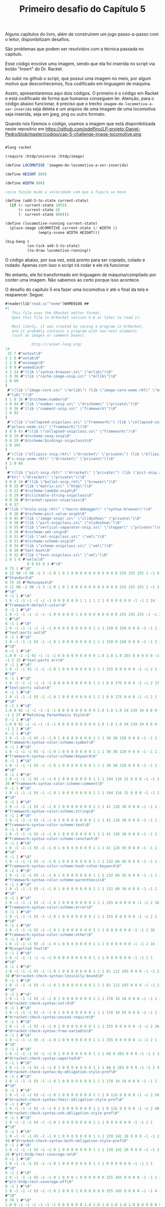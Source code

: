 #+Title: Primeiro desafio do Capítulo 5

Alguns capítulos do livro, além de construírem um jogo passo-a-passo com o leitor, disponibilizam desafios.

São problemas que podem ser resolvidos com a técnica passada no capítulo.

Esse código envolve uma imagem, sendo que ela foi inserida no script via botão "Insert" do Dr. Racket.

Ao subir no github o script, que possui uma imagem no meio, por algum motivo que desconhecemos, fica codificado em linguagem de máquina.

Assim, apresentaremos aqui dois códigos. O primeiro é o código em Racket e está codificado de forma que humanos conseguem ler.
Atenção, para o código abaixo funcionar, é preciso que o trecho =imagem-de-locomotiva-a-ser-inserida= seja deleta e um arquivo de uma imagem de uma locomotiva seja inserida, seja em jpeg, png ou outro formato.

Quando nós fizemos o código, usamos a  imagem que está disponibilizada neste repositrio em https://github.com/pdelfino/LP-projeto-Daniel-Pedro/blob/master/codigo/cap-5-challenge-image-locomotive.png

#+BEGIN_SRC scheme

#lang racket

(require 2htdp/universe 2htdp/image)

(define LOCOMOTIVE 'imagem-de-locomotiva-a-ser-inserida)

(define HEIGHT 800)

(define WIDTH 800)

;essa função muda a velocidade com que a figura se mexe

(define (add-3-to-state current-state)
  (if (< current-state 1055)
      (+ current-state 6)
      (- current-state 800)))

(define (locomotive-running current-state)
  (place-image LOCOMOTIVE current-state (/ WIDTH 2)
               (empty-scene WIDTH HEIGHT)))

(big-bang 0
          (on-tick add-3-to-state)
          (to-draw locomotive-running))
          #+END_SRC
          
O código abaixo, por sua vez, está pronto para ser copiado, colado e rodado. Apenas com isso o script irá rodar e ele irá funcionar. 

No entanto, ele foi transformado em linguagem de máquina/compilado por conter uma imagem. Não sabemos ao certo porque isso acontece.

O desafio do capítulo 5 era fazer uma locomotiva ir até o final da tela e reaparecer. Segue:

#+BEGIN_SRC scheme
#reader(lib"read.ss""wxme")WXME0108 ## 
#|
   This file uses the GRacket editor format.
   Open this file in DrRacket version 6.6 or later to read it.

   Most likely, it was created by saving a program in DrRacket,
   and it probably contains a program with non-text elements
   (such as images or comment boxes).

            http://racket-lang.org/
|#
 32 7 #"wxtext\0"
3 1 6 #"wxtab\0"
1 1 8 #"wximage\0"
2 0 8 #"wxmedia\0"
4 1 34 #"(lib \"syntax-browser.ss\" \"mrlib\")\0"
1 0 36 #"(lib \"cache-image-snip.ss\" \"mrlib\")\0"
1 0 68
(
 #"((lib \"image-core.ss\" \"mrlib\") (lib \"image-core-wxme.rkt\" \"mr"
 #"lib\"))\0"
) 1 0 16 #"drscheme:number\0"
3 0 44 #"(lib \"number-snip.ss\" \"drscheme\" \"private\")\0"
1 0 36 #"(lib \"comment-snip.ss\" \"framework\")\0"
1 0 93
(
 #"((lib \"collapsed-snipclass.ss\" \"framework\") (lib \"collapsed-sni"
 #"pclass-wxme.ss\" \"framework\"))\0"
) 0 0 43 #"(lib \"collapsed-snipclass.ss\" \"framework\")\0"
0 0 19 #"drscheme:sexp-snip\0"
0 0 29 #"drscheme:bindings-snipclass%\0"
1 0 101
(
 #"((lib \"ellipsis-snip.rkt\" \"drracket\" \"private\") (lib \"ellipsi"
 #"s-snip-wxme.rkt\" \"drracket\" \"private\"))\0"
) 2 0 88
(
 #"((lib \"pict-snip.rkt\" \"drracket\" \"private\") (lib \"pict-snip.r"
 #"kt\" \"drracket\" \"private\"))\0"
) 0 0 34 #"(lib \"bullet-snip.rkt\" \"browser\")\0"
0 0 25 #"(lib \"matrix.ss\" \"htdp\")\0"
1 0 22 #"drscheme:lambda-snip%\0"
1 0 29 #"drclickable-string-snipclass\0"
0 0 26 #"drracket:spacer-snipclass\0"
0 0 57
#"(lib \"hrule-snip.rkt\" \"macro-debugger\" \"syntax-browser\")\0"
1 0 26 #"drscheme:pict-value-snip%\0"
0 0 45 #"(lib \"image-snipr.ss\" \"slideshow\" \"private\")\0"
1 0 38 #"(lib \"pict-snipclass.ss\" \"slideshow\")\0"
2 0 55 #"(lib \"vertical-separator-snip.ss\" \"stepper\" \"private\")\0"
1 0 18 #"drscheme:xml-snip\0"
1 0 31 #"(lib \"xml-snipclass.ss\" \"xml\")\0"
1 0 21 #"drscheme:scheme-snip\0"
2 0 34 #"(lib \"scheme-snipclass.ss\" \"xml\")\0"
1 0 10 #"text-box%\0"
1 0 32 #"(lib \"text-snipclass.ss\" \"xml\")\0"
1 0 1 6 #"wxloc\0"
          0 0 63 0 1 #"\0"
0 75 1 #"\0"
0 12 90 -1 90 -1 3 -1 0 1 0 1 0 0 0 0 0 0 0 0 0 0 0 255 255 255 1 -1 0 9
#"Standard\0"
0 75 10 #"Monospace\0"
0 11 90 -1 90 -1 3 -1 0 1 0 1 0 0 0 0 0 0 0 0 0 0 0 255 255 255 1 -1 2 1
#"\0"
0 -1 1 #"\0"
1 0 -1 -1 -1 -1 -1 -1 0 0 0 0 0 0 1 1 1 1 1 1 0 0 0 0 0 0 -1 -1 2 24
#"framework:default-color\0"
0 -1 1 #"\0"
1 0 -1 -1 -1 -1 -1 -1 0 0 0 0 0 1 0 0 0 0 0 0 0 0 0 255 255 255 -1 -1 2
1 #"\0"
0 -1 1 #"\0"
1 0 -1 -1 -1 -1 -1 -1 0 0 0 0 0 0 0 0 0 1 1 1 150 0 150 0 0 0 -1 -1 2 15
#"text:ports out\0"
0 -1 1 #"\0"
1 0 -1 -1 -1 93 -1 -1 0 1 0 0 0 0 0 0 0 1 1 1 150 0 150 0 0 0 -1 -1 2 1
#"\0"
0 -1 1 #"\0"
1.0 0 -1 -1 93 -1 -1 -1 0 0 0 0 0 0 0 0 0 1.0 1.0 1.0 255 0 0 0 0 0 -1
-1 2 15 #"text:ports err\0"
0 -1 1 #"\0"
1 0 -1 -1 93 -1 -1 -1 0 1 0 0 0 0 0 0 0 1 1 1 255 0 0 0 0 0 -1 -1 2 1
#"\0"
0 -1 1 #"\0"
1 0 -1 -1 -1 -1 -1 -1 0 0 0 0 0 0 0 0 0 1 1 1 0 0 175 0 0 0 -1 -1 2 17
#"text:ports value\0"
0 -1 1 #"\0"
1 0 -1 -1 -1 93 -1 -1 0 1 0 0 0 0 0 0 0 1 1 1 0 0 175 0 0 0 -1 -1 2 1
#"\0"
0 -1 1 #"\0"
1.0 0 92 -1 -1 -1 -1 -1 0 0 0 0 0 0 0 0 0 1.0 1.0 1.0 34 139 34 0 0 0 -1
-1 2 27 #"Matching Parenthesis Style\0"
0 -1 1 #"\0"
1.0 0 92 -1 -1 -1 -1 -1 0 0 0 0 0 0 0 0 0 1.0 1.0 1.0 34 139 34 0 0 0 -1
-1 2 1 #"\0"
0 -1 1 #"\0"
1 0 -1 -1 -1 93 -1 -1 0 1 0 0 0 0 0 0 0 1 1 1 38 38 128 0 0 0 -1 -1 2 37
#"framework:syntax-color:scheme:symbol\0"
0 -1 1 #"\0"
1 0 -1 -1 -1 93 -1 -1 0 1 0 0 0 0 0 0 0 1 1 1 38 38 128 0 0 0 -1 -1 2 38
#"framework:syntax-color:scheme:keyword\0"
0 -1 1 #"\0"
1 0 -1 -1 -1 93 -1 -1 0 1 0 0 0 0 0 0 0 1 1 1 38 38 128 0 0 0 -1 -1 2 1
#"\0"
0 -1 1 #"\0"
1 0 -1 -1 -1 93 -1 -1 0 1 0 0 0 0 0 0 0 1 1 1 194 116 31 0 0 0 -1 -1 2
38 #"framework:syntax-color:scheme:comment\0"
0 -1 1 #"\0"
1 0 -1 -1 -1 93 -1 -1 0 1 0 0 0 0 0 0 0 1 1 1 194 116 31 0 0 0 -1 -1 2 1
#"\0"
0 -1 1 #"\0"
1 0 -1 -1 -1 93 -1 -1 0 1 0 0 0 0 0 0 0 1 1 1 41 128 38 0 0 0 -1 -1 2 37
#"framework:syntax-color:scheme:string\0"
0 -1 1 #"\0"
1 0 -1 -1 -1 93 -1 -1 0 1 0 0 0 0 0 0 0 1 1 1 41 128 38 0 0 0 -1 -1 2 35
#"framework:syntax-color:scheme:text\0"
0 -1 1 #"\0"
1 0 -1 -1 -1 93 -1 -1 0 1 0 0 0 0 0 0 0 1 1 1 41 128 38 0 0 0 -1 -1 2 39
#"framework:syntax-color:scheme:constant\0"
0 -1 1 #"\0"
1 0 -1 -1 -1 93 -1 -1 0 1 0 0 0 0 0 0 0 1 1 1 41 128 38 0 0 0 -1 -1 2 1
#"\0"
0 -1 1 #"\0"
1 0 -1 -1 -1 93 -1 -1 0 1 0 0 0 0 0 0 0 1 1 1 132 60 36 0 0 0 -1 -1 2 49
#"framework:syntax-color:scheme:hash-colon-keyword\0"
0 -1 1 #"\0"
1 0 -1 -1 -1 93 -1 -1 0 1 0 0 0 0 0 0 0 1 1 1 132 60 36 0 0 0 -1 -1 2 42
#"framework:syntax-color:scheme:parenthesis\0"
0 -1 1 #"\0"
1 0 -1 -1 -1 93 -1 -1 0 1 0 0 0 0 0 0 0 1 1 1 132 60 36 0 0 0 -1 -1 2 1
#"\0"
0 -1 1 #"\0"
1 0 -1 -1 -1 93 -1 -1 0 1 0 0 0 0 0 0 0 1 1 1 255 0 0 0 0 0 -1 -1 2 36
#"framework:syntax-color:scheme:error\0"
0 -1 1 #"\0"
1 0 -1 -1 -1 93 -1 -1 0 1 0 0 0 0 0 0 0 1 1 1 255 0 0 0 0 0 -1 -1 2 1
#"\0"
0 -1 1 #"\0"
1 0 -1 -1 -1 93 -1 -1 0 1 0 0 0 0 0 0 0 1 1 1 0 0 0 0 0 0 -1 -1 2 36
#"framework:syntax-color:scheme:other\0"
0 -1 1 #"\0"
1 0 -1 -1 -1 93 -1 -1 0 1 0 0 0 0 0 0 0 1 1 1 0 0 0 0 0 0 -1 -1 2 16
#"Misspelled Text\0"
0 -1 1 #"\0"
1 0 -1 -1 -1 -1 -1 -1 0 0 0 0 0 0 0 0 0 1 1 1 0 0 0 0 0 0 -1 -1 2 1
#"\0"
0 -1 1 #"\0"
1 0 -1 -1 -1 93 -1 -1 0 1 0 0 0 0 0 0 0 1 1 1 81 112 203 0 0 0 -1 -1 2
38 #"drracket:check-syntax:lexically-bound\0"
0 -1 1 #"\0"
1 0 -1 -1 -1 93 -1 -1 0 1 0 0 0 0 0 0 0 1 1 1 81 112 203 0 0 0 -1 -1 2 1
#"\0"
0 -1 1 #"\0"
1 0 -1 -1 -1 93 -1 -1 0 1 0 0 0 0 0 0 0 1 1 1 178 34 34 0 0 0 -1 -1 2 28
#"drracket:check-syntax:set!d\0"
0 -1 1 #"\0"
1 0 -1 -1 -1 93 -1 -1 0 1 0 0 0 0 0 0 0 1 1 1 178 34 34 0 0 0 -1 -1 2 37
#"drracket:check-syntax:unused-require\0"
0 -1 1 #"\0"
1 0 -1 -1 -1 93 -1 -1 0 1 0 0 0 0 0 0 0 1 1 1 255 0 0 0 0 0 -1 -1 2 36
#"drracket:check-syntax:free-variable\0"
0 -1 1 #"\0"
1 0 -1 -1 -1 93 -1 -1 0 1 0 0 0 0 0 0 0 1 1 1 255 0 0 0 0 0 -1 -1 2 1
#"\0"
0 -1 1 #"\0"
1 0 -1 -1 -1 93 -1 -1 0 1 0 0 0 0 0 0 0 1 1 1 68 0 203 0 0 0 -1 -1 2 31
#"drracket:check-syntax:imported\0"
0 -1 1 #"\0"
1 0 -1 -1 -1 93 -1 -1 0 1 0 0 0 0 0 0 0 1 1 1 68 0 203 0 0 0 -1 -1 2 47
#"drracket:check-syntax:my-obligation-style-pref\0"
0 -1 1 #"\0"
1 0 -1 -1 -1 93 -1 -1 0 1 0 0 0 0 0 0 0 1 1 1 178 34 34 0 0 0 -1 -1 2 1
#"\0"
0 -1 1 #"\0"
1 0 -1 -1 -1 93 -1 -1 0 1 0 0 0 0 0 0 0 1 1 1 0 116 0 0 0 0 -1 -1 2 50
#"drracket:check-syntax:their-obligation-style-pref\0"
0 -1 1 #"\0"
1 0 -1 -1 -1 93 -1 -1 0 1 0 0 0 0 0 0 0 1 1 1 0 116 0 0 0 0 -1 -1 2 48
#"drracket:check-syntax:unk-obligation-style-pref\0"
0 -1 1 #"\0"
1 0 -1 -1 -1 93 -1 -1 0 1 0 0 0 0 0 0 0 1 1 1 0 0 0 0 0 0 -1 -1 2 1
#"\0"
0 -1 1 #"\0"
1 0 -1 -1 -1 93 -1 -1 0 1 0 0 0 0 0 0 0 1 1 1 139 142 28 0 0 0 -1 -1 2
49 #"drracket:check-syntax:both-obligation-style-pref\0"
0 -1 1 #"\0"
1 0 -1 -1 -1 93 -1 -1 0 1 0 0 0 0 0 0 0 1 1 1 139 142 28 0 0 0 -1 -1 2
26 #"plt:htdp:test-coverage-on\0"
0 -1 1 #"\0"
1 0 -1 -1 -1 93 -1 -1 0 1 0 0 0 0 0 0 0 1 1 1 0 0 0 0 0 0 -1 -1 2 1
#"\0"
0 -1 1 #"\0"
1 0 -1 -1 -1 93 -1 -1 0 1 0 0 0 1 0 0 0 0 0 0 255 165 0 0 0 0 -1 -1 2 27
#"plt:htdp:test-coverage-off\0"
0 -1 1 #"\0"
1 0 -1 -1 -1 93 -1 -1 0 1 0 0 0 1 0 0 0 0 0 0 255 165 0 0 0 0 -1 -1 4 1
#"\0"
0 70 1 #"\0"
1.0 0 -1 -1 -1 -1 -1 -1 0 0 0 0 0 0 1.0 1.0 1.0 1.0 1.0 1.0 0 0 0 0 0 0
-1 -1 4 4 #"XML\0"
0 70 1 #"\0"
1.0 0 -1 -1 -1 -1 -1 -1 0 0 0 0 0 0 1.0 1.0 1.0 1.0 1.0 1.0 0 0 0 0 0 0
-1 -1 2 37 #"plt:module-language:test-coverage-on\0"
0 -1 1 #"\0"
1 0 -1 -1 -1 93 -1 -1 0 1 0 0 0 0 0 0 0 1 1 1 0 0 0 0 0 0 -1 -1 2 38
#"plt:module-language:test-coverage-off\0"
0 -1 1 #"\0"
1 0 -1 -1 -1 93 -1 -1 0 1 0 0 0 1 0 0 0 0 0 0 255 165 0 0 0 0 -1 -1 4 1
#"\0"
0 71 1 #"\0"
1.0 0 -1 -1 -1 -1 -1 -1 0 0 0 0 0 0 1.0 1.0 1.0 1.0 1.0 1.0 0 0 0 0 0 0
-1 -1 4 1 #"\0"
0 -1 1 #"\0"
1.0 0 -1 -1 -1 -1 -1 -1 1 0 0 0 0 0 0 0 0 1.0 1.0 1.0 0 0 255 0 0 0 -1
-1 4 1 #"\0"
0 71 1 #"\0"
1.0 0 -1 -1 -1 -1 -1 -1 1 0 0 0 0 0 0 0 0 1.0 1.0 1.0 0 0 255 0 0 0 -1
-1 4 1 #"\0"
0 71 1 #"\0"
1.0 0 -1 -1 -1 -1 -1 -1 0 0 0 0 0 0 0 0 0 1.0 1.0 1.0 0 100 0 0 0 0 -1
-1 2 1 #"\0"
0 -1 1 #"\0"
1 0 -1 -1 -1 -1 -1 -1 0 0 0 0 0 0 0 0 0 1 1 1 200 0 0 0 0 0 -1 -1 0 1
#"\0"
0 75 10 #"Monospace\0"
0.0 11 90 -1 90 -1 3 -1 0 1 0 1 0 0 0.0 0.0 0.0 0.0 0.0 0.0 0 0 0 255
255 255 1 -1 2 1 #"\0"
0 -1 1 #"\0"
1.0 0 -1 -1 -1 -1 -1 -1 0 0 0 0 0 1 0.0 0.0 0.0 0.0 0.0 0.0 0 0 0 255
255 255 -1 -1 2 1 #"\0"
0 -1 1 #"\0"
1.0 0 -1 -1 -1 93 -1 -1 0 1 0 0 0 0 0.0 0.0 0.0 1.0 1.0 1.0 150 0 150 0
0 0 -1 -1 2 1 #"\0"
0 -1 1 #"\0"
1.0 0 -1 -1 93 -1 -1 -1 0 1 0 0 0 0 0.0 0.0 0.0 1.0 1.0 1.0 255 0 0 0 0
0 -1 -1 2 1 #"\0"
0 -1 1 #"\0"
1.0 0 -1 -1 -1 93 -1 -1 0 1 0 0 0 0 0.0 0.0 0.0 1.0 1.0 1.0 0 0 175 0 0
0 -1 -1 2 1 #"\0"
0 -1 1 #"\0"
1.0 0 -1 -1 -1 -1 -1 -1 0 0 0 0 0 0 0.0 0.0 0.0 1.0 1.0 1.0 0 0 0 0 0 0
-1 -1 4 1 #"\0"
0 -1 1 #"\0"
1.0 0 92 -1 -1 -1 -1 -1 0 0 0 0 0 1 0 0 0 0 0 0 0 0 0 255 255 0 -1 -1
          0 127 0 28 3 12 #"#lang racket"
0 0 24 29 1 #"\n"
0 0 24 29 1 #"\n"
0 0 24 3 1 #"("
0 0 15 3 7 #"require"
0 0 24 3 1 #" "
0 0 14 3 14 #"2htdp/universe"
0 0 24 3 1 #" "
0 0 14 3 11 #"2htdp/image"
0 0 24 3 1 #")"
0 0 24 29 1 #"\n"
0 0 24 29 1 #"\n"
0 0 24 29 1 #"\n"
0 0 24 3 1 #"("
0 0 15 3 6 #"define"
0 0 24 3 1 #" "
0 0 14 3 10 #"LOCOMOTIVE"
0 0 24 3 1 #" "
0 2          63 4 1 #"\0"
2 -1.0 -1.0 0.0 0.0 0          26 500
(
 #"\211PNG\r\n\32\n\0\0\0\rIHDR\0\0\2\0\0\0\2\0\b"
 #"\6\0\0\0\364x\324\372\0\0 \0IDATx\234\355\335w\270$e\231"
 #"\376\361\3573D\23A2\b&\2205`\2T\f?W\304\5D\5sv\225"
 #"\r\356\242bv\325e\315\331\3355\257k\26EW]T\6PT\24t\3159"
 #"\"\202\200\242\200\242\2223\f\363\374\376\250\3683\2343sBw=\325U\337"
 #"\317u\36553g\372\364{O\277\323\247\356\256\256z+2\23I\2224,\313"
 #"\252\3H\222\244\366Y\0$I\32 \v\200$I\3d\1\220$i\200,\0"
 #"\222$\r\220\5@\222\244\1Z\277:\200\244FDl\2l\277\306m;`K"
 #"\340R\340\"\340B\340|\340$\340'\231yYM\332\e\212\210e\300]F\267"
 #"\255G\267-\201\213\2013G\267\337\215~\375Sz\16\262T*|\rJ5\""
 #"\"\200\273\3\17\e\335\356\272\300\207X"
 #"\t\234\n\374\08\32\370\\f^>\326\220\353\20\21\e\3O\0\36\2\334\37"
 #"\270\371<\277\365\"\340\343\300\3732\363"
 #"\307\23\212'i-,\0R\313\"\342A\300#\200\207\2;\214\361\241/\a>"
 #"\a|\f8z\222\357\260#\342\346\300"
 #"!\300\263h\336\351/\305\217\200\367\1"
 #"\37\317\314\213\227\232m1\"b=\232"
 #"\275\25\333\214n[\3\353\1\347\315\274"
 #"e\346\371\25\371\244I\260\0H-\211"
 #"\210\275\201\327\1\367la\270_\0\257"
 #"\6\216\314\314\225\343|\340\210x2\3606`\363q>.M\201yqf\276c"
 #"\314\217\273\232\210\330\5\330\17\330\a\270"
 #"\r\315\6\177\v\346wL\324\371\300\367"
 #"\201\357\255\272e\346\237&\24U\232("
 #"\v\2004a\21\261\a\315\206\377A\5\303\377\22xNf\36\277\324"
 #"\a\212\210m\201\367\322\354\271\230\244\243\200\2033\363\202q<XD\334"
) 500
(
 #"\f\330\233f\243\277/p\353q<\356\f\337\5>\n|\"3\317\e\363cK"
 #"\23c\1\220&$\"\266\247y\247\374H \212\343\274\17x\301bw\261G\304"
 #"m\200/3\376\215\347\\\316\4\36\237"
 #"\231\337^\354\3D\304\255h\366\202<"
 #"\26\330`<\261\326\352\32\340\363\300\a\201c<\310Q]g\1\220& \"\366"
 #"\2>Ms\24\177W\374\16xjf\236\270\220o\212\210\333\323l\374\267\237H"
 #"\252\271\255\0\376\25x\363B6\246\21\261\5p\30\3151\n\eN(\333\272\374"
 #"\b8,3\217+\32_Z'\v\2004f\21\361w\300\177Q\267\361Y\233k"
 #"\200\177\310\314\303\347s\347\321^\214\37"
 #"\321|N^\345\355\231\371\354u\335)"
 #"\"n\f<\a\370\27`\223\211\247\232\237o\0\377\232\231\377W\35DZ\223\5"
 #"@\32\223\210\330\0x+\315;\317\256;,3_\273\266;\214\216\214?\21\270"
 #"_;\221\326\352\205\231\371\357s\375e"
 #"D\334\27\370\24\335\332\3432\323\207\201"
 #"gW\235\345 \315\306\2 \215ADlD\363\371\357\336\325Y\26\340-\231\371"
 #"\274\271\3762\"^\a\274\244\305<k\223\300\0232\363\23k\376ED\34\0\374"
 #"/p\243\326S-\314\357\200\247e\346\t\325A$\260\0Hc\21\21G\0O"
 #"\254\316\261\b\317\315\314\267\256\371\305\210"
 #"\370+\232S\t\327k?\322\234\256\6"
 #"\366\315\314\257\256\372BD<\t\370\20"
 #"\323\263\252i\2\357\244\331\243qUu\30\r\233\327\2\220\226(\"^\316tn"
 #"\374\1\376#\"\16\234\345\353\257\245["
 #"\e\177h\216\2518*\"\356\4\20\21\207\2\37az6\376\320\234\r\362,\340"
 #"\v\21\261iu\30\r\233{\0\244%\210\210\307\323,i;\315.\a\356\225\231"
 #"?\a\210\210=i\26\271\351\252\263hv\371?"
 #"\267:\310\22\375\2\330?3\317\252\30<\"6"
) 500
(
 #"\a\266\242Y\4\351\"\340\234\314\274\260\"\213jX\0\244E\212\210{\3'\0"
 #"\eUg\31\203\37\2\367\314\314k#"
 #"\342\3\300\301\325\201\6\342,`\277\314<i\22\17>:\205so\232\325'\267"
 #"\245Y\342x\253\321m\266\265\21\256\0"
 #"\316Y\343\366\a\340\24\340\313m_kB\223e\1\220\26at\320\337\257\200["
 #"\25G\31\247\27\322,\\t.\343_\346Ws;\17\270wf\236\272\324\a\212"
 #"\210\235\200\a\216n{3\336\263\"\256"
 #"\0\216\247Y\251\361\330\314\374\363\30\37"
 #"[\5,\0\322\"D\304\v\2007W\347\30\263+h\316\241\177{u\220\1\372"
 #"\r\260Wf\236\273\320o\34\255\177\360"
 #"4\340\231\300_\215;\330\34V\2\337"
 #"\244)\3\3133\363\364\226\306\325\30Y\0\244\5\32]\t\357t`\263\352,\23"
 #"\220\324/[<T?\2\356\237\231\227"
 #"\316\347\316\21\261\r\315F\377\20\346\177"
 #"\31\346I\3716\360\322\231gh\250\373"
 #"<\v@Z\270\303\350\347\306\37\334\370W\272;p\344h\1\2469E\304\355#"
 #"\342\3754\327K8\214\372\215?\300^"
 #"\300\211\21\361\271\210\330\255:\214\346\307"
 #"=\0\322\2\214.\212s2\335\\\346"
 #"W\375\360\222\314|\303\232_\214\210\r"
 #"\201W\321\34\253\321\3457o+i\256"
 #"\216\370\262\314\374]u\30\315\315\2 -\200G\310\253\5W\3{f\346\317V"
 #"}a\264\366\301\21\300]\312R-\334"
 #"U\300;\200\327\215\353\322\316\32/\v"
 #"\2004O\21\261>\315\21\362]\330\345"
 #"\252~\373\31\260'\315\25\21\237\a\274"
 #"\206\351=\335\364\317\300#3\363\353\325"
 #"A\264:\v\2004O\21\2617\360\225"
 #"\352\34\32\214\367\2\273\2\367\257\0162"
 #"\6\327\0\317\310\314\367U\a\321\365,\0\322<E\304\333i\226q\225\2648"
 #"\357\0\236\227\231+\252\203\310\2 \315[D\234\t\354T\235C\232r_\6"
) 500
(
 #"\36\343q\1\365\272|$\251\324\31\21"
 #"qw\334\370K\343\260\17\360\275\3212"
 #"\305*d\1\220\346\347A\325\1\244\36"
 #"\331\31\370ND\334\255:\310\220Y\0\244\371\271eu\0\251g6\1\226\217V"
 #"4T\1\v\2004?;T\a\220zhG\340\263\243\213k\251e\26\0i~"
 #",\0\322d\354Es\312\243Zf\1\220\346\307\2 M\316S\"\342\205\325!"
 #"\206\306\323\0\245u\30\255\0x\25\26fi\222V\2\af\346\261\325A\206\302"
 #"\37h\322\272m\213\257\25i\322\226\1"
 #"\37\217\210\333U\a\31\n\177\250I\353vqu\0i n\6\274\271:\304P"
 #"X\0\244u\310\314\213\201\337W\347\220"
 #"\6\342a\21q\237\352\20C`\1\220\346\347\27\325\1\244\1ySu\200!\260"
 #"\0H\363c\1\220\332s\357\2108\250:D\337Y\0\244\371\261\0H\355z}"
 #"D\254W\35\242\317,\0\322\374\374\274"
 #":\20040\177\5\34\\\35\242\317\\\a@\232\207\210\b\3407xM\0\251M"
 #"\347\0;g\346\25\325A\372\310=\0\322<d\323\224?V\235C\32\230\355\201"
 #"\207U\207\350+\v\2004\177\37\255\16"
 #" \r\320\201\325\1\372\312\217\0\244\5"
 #"\210\210\357\3{T\347\220\6\344\"`"
 #"\253\314\274\246:H\337\270\a@Z\30"
 #"\367\2H\355\332\24\370\353\352\20}d"
 #"\1\220\26\346c\2704\260\3246?\6"
 #"\230\0\v\200\264\0\231y\36\360\252\352"
 #"\34\322\300X\0&\300c\0\244\5\212\210\rh\26\6\362\252eR{\366\310\314"
 #"\37V\207\350\23\367\0H\v4:\30\3519\3259\244\201q/\300\230Y\0\244"
 #"E\310\314\343\200\317U\347\220\6d\367"
 #"\352\0}c\1\220\26\3579\300%\325!\244\201\330\276:@\337X\0\244E\312"
 #"\314\323\200\307\3+\253\263H\3`\1\0303\v\200"
 #"\264\4\231\3719\340\371\3259\244\1\330jt\0\256"
) 500
(
 #"\306\304\2 -Qf\276\25xOu\16\251\347\2\330\266:D\237X\0\244\361"
 #"x&\360\225\352\20R\317\3711\300\30"
 #"Y\0\2441\310\314\25\300\303\361\314\0i\222,\0cd\1\220\306$3/\241"
 #"\271t\351\177Vg\221z\312\0020F\26\0i\2142sef>\37\370{\300"
 #"\253\227I\343\265Mu\200>\261\0H"
 #"\23\220\231\37\0\36\4\234W\235E\352"
 #"\221+\252\3\364\211\5@\232\220\314\374"
 #"\32\260+\360N`Eq\34\251\17.\252\16\320'\26\0i\2022\363\274\314|"
 #"\26p'\340\330\352<\322\224\273\260:@\237X\0\244\26d\346)\231\371P`"
 #"\37\300+\232I\213c\1\30#\v\200\324\242\314\374Jf\356\1\334\1x\31\360"
 #"\263\342H\3224\371cu\200>\211\314\254\316 \rZD\354\2<\212f\357\300"
 #"-\200\35\200\233\254\345[\316\4\336\v"
 #"\274t\35\367\223\372d%p\323\314\364"
 #"@\3001\261\0H\35\24\21\233\321\24"
 #"\201\35\200\255h\216~\276\24\270\0\370"
 #"af\256\214\210\v\201M\353RJ\255:=3w\256\16\321'\353W\a\220t"
 #"C\231y!\315\347\235'Ug\221:\302\327\302\230y\f\200$i\32x\274\314"
 #"\230Y\0$I\323`yu\200\276\261\0H\323\313\3x4\24\247e\346\17\252"
 #"C\364\215\5@\232^\236\23\255\241\370"
 #"\237\352\0}d\1\220\246\327\331\325\1\244\226X\0&\300\2 M/\v\200\206"
 #"\340\247\231yru\210>\262\0H\323"
 #"\313\2\240!\360\335\377\204X\0\244\351"
 #"e\1P\337%\360\211\352\20}e\1\220\246\227\5@}\367\255\314<\263:D"
 #"_Y\0\244\351e\1P\337\375{u\200>\263\0H\323\353T\\\v@\375\365"
 #"\371\314<\252:D\237Y\0\244)\225\231\347\2\337\253\316!M\300"
 #"\225\300\263\252C\364\235\5@\232n\237\255\16 M\300\3533\363\214\352"
) 500
(
 #"\20}\347\345\200\245)\26\21\267\3N"
 #"\251\316!\215\321i\300\2352\363\252\352"
 #" }\347\36\0i\212e\346\251\300/\253sHc\364L7\376\355\260\0H\323"
 #"\317\3\245\324\27Gf\346\27\253C\f\205\37\1HS.\"\366\0\276_\235C"
 #"Z\242\v\200;g\346Y\325A\206\302=\0\322\224\e]&\365\347\3259\244%"
 #"\270\f8\300\215\177\273,\0R?\274\250:\200\264HW\3\217\310\314oW\a"
 #"\31\32\v\200\324\3\231\371\5\340\313\325"
 #"9\244\5\272\26xBf~\251:\310\20y\f\200\324\23\21qW\340G@T"
 #"g\221\346\351\3572\363\203\325!\206\312=\0ROd\346O\200#\252sH\363"
 #"\364\0027\376\265\334\3 \365HD\354"
 #"Hs\215\200\215\253\263Hk\361\332\314"
 #"<\254:\304\320\271\a@\352\221\314\374"
 #"=\360\346\352\34\322Z\\\t\274\252:\204,\0R\37\275\22\370Bu\bi\16"
 #"\e\3\367\257\16!\v\200\324;\231y-\3608\340W\325Y\2449<\254:\200"
 #"<\6@\352\255\210\330\5\370.\260yu\26i\rgf\346\255\252C\f\235{"
 #"\0\244\236\312\314_\3\217\2419\327Z"
 #"\352\222[F\304n\325!\206\316\2 \365Xf~\31xnu\216\t\271\246:"
 #"\200\226d\357\352\0Cg\1\220z.3\337\1\274\20XY\235eL\222\346@"
 #"\307\317V\a\321\222\334\256:\300\320Y"
 #"\0\244\1\310\314\177\a\36\n\\\\\235"
 #"e\211.\3\36\235\231\257\240)\2\232^;W\a\30:\v\2004\20\231\371y"
 #"\340^\300i\325Y\26\351\267\300\2753"
 #"\363\323\325A4\26\273T\a\30:\v\2004 \231y2pO\340+\325Y\26"
 #"\350k\300\236\231\371\263\352 \32\233\235"
 #"\"b\203\352\20Cf\1\220\6&3\317\a\366\3\336B\367\317\20"
 #"\270\22x=\360\240\314\374\313\32\177wUA\36\215\317z\300\26\325!"
) 500
(
 #"\206\314\2 \rPf\256\310\314\347\1w\6>W\235g\26+\201\17\1\273d"
 #"\346K3s\266#\376\377\330r&\215\327J`\315R\247\26Y\0\244\1\313\314"
 #"_f\346C\200\a\0?\254\3163r,p\347\314<83\317Z\313\375\316i"
 #"+\220&\342\317\231\271\242:\304\220Y\0$\221\231_\5\366\4\236Hs\260]"
 #"\205\357\0\377/3\37\232\231'\315\343"
 #"\376\177\230t M\224\5\256\230\5@\22\0\331\3708\260+p\20p8p\376"
 #"\204\207\375)\3159\375w\315\314\2752"
 #"\363\353\v\370^7 \323\315\2Wl\375\352\0\222\272%3\257\6\226\3\313#"
 #"b}\340\377\321\24\202\203\200\35\227\370"
 #"\360+\201o\2G\1\237\315\314\337,\341\261\334\200L\267\337W\a\30:/\6"
 #"$i\336\"bw\232\3\aw\230\345"
 #"\266\25\315^\305+\200\263\200\263\327\370"
 #"\365,\340\233\231\371\3471e\271\21p"
 #"\3718\36K%\36\227\231\237\254\0161d\26\0Ic1:\247\373\306\231yQ"
 #"\213c^\0l\326\326x\32\233\25\300"
 #"\226m\376_\321\ry\f\200\244\261\310"
 #"\314k\n~\240\377\274\345\3614\36_w\343_\317\2 i\232\35S\35@\213"
 #"\342\274u\200\37\1H\232Z\21\261+"
 #"\360\253\352\34Z\220\225\300\316K<\0Tc\340\36\0IS+3O\1~]"
 #"\235C\v\362Q7\376\335`\1\2204\355\216\256\16\240y\273\nxyu\b5"
 #",\0\222\246\235\237'O\217wg\346\231\325!\324\360\30\0IS-\"\326\3"
 #"\376\4\334\274:\213\326\352\22\340\266\343Z\aBK\347\36\0IS-3\257\5"
 #"\\P\246\373\236\356\306\277[\334\3 i\352E\304\3664\a\3\336\270:\213f"
 #"\365\372\314|iu\b\255\316=\0\222\246^f\236\3\274\265:\207"
 #"fu\fpXu\b\335\220{\0$\365BDl\2\234\1lQ"
) 500
(
 #"\235E\327\3719p\237\314\274\244:\210n\310=\0\222z!3/\6^S\235"
 #"C\327\371\2p?7\376\335e\1\220\324'\377\5\374\266:D\a\234\\<\376"
 #"\177\2\17q\275\377n\263\0H\352\215"
 #"\314\274\32?o>\36\270\23\360\30\232"
 #"\323#\333t\25\360\324\314|\376\350\354"
 #"\fu\230\5@R\257d\346\307\200\217U\347(r6\360\304\314\\\231\231\377\v"
 #"\334\36\370h\v\343\256\34\215\363W\231yx\v\343i\f<\bPR\357D\304"
 #"\306\300\327\201=\252\263\264h\5\360\327"
 #"\231\371\3155\377\"\"\356\f\274\0x\34\260\301\230\307=\26xifzi\346"
 #")c\1\220\324K\21\261\3\360\3`"
 #"\333\352,-\371\347\314\374\357\265\335!"
 #"\"n\1<\233\246\b\334b\tc\375\232\346\364\276Of\346\367\226\3608*d"
 #"\1\220\324[\21q/\340\253\300F\305Q&\355E\231\371\346\205|CD\334\1"
 #"\370\e`_\340\316\300\326\300\372\263\334"
 #"\365\"\340\217\300\231\300\227\200c2\363"
 #"\324\245\305U\27X\0$\365ZD<\25\370Pu\216\tzUf.\371\n{"
 #"\21\261\f\330\22\330\16\330\308\27\370cf^\271\324\307V7Y\0$\365^"
 #"D\274\232~\236\35\360\346\314|Qu\bM'\v\200\244A\210\210\247\1\377\r"
 #"lX\235e\fV\0\207f\346\273\253\203hzY\0$\rFD\334\e\370\f"
 #"\260Mu\226%8\17xtf\236X\35D\323\315\2 iP\"bG`9"
 #"p\267\352,\213\360s\340\240\314<\243"
 #":\210\246\237\v\1I\32\224\314\374=p_\340\310\352,\v\260\2x-\260\247"
 #"\e\177\215\213{\0$\rRD\4\3604\340\225,\355\234\370I\3731ppf"
 #"\376\244:\210\372e\336\5 \"\266\2449_\364A\300-iN\25"
 #"\331\226\346t\21I\253[\1\\\262\226\333\305\300\357\200S\201S\200"
) 500
(
 #"\337e\346\312\232\250\3036Z5\360Y"
 #"\300K\200\315\213\343\314\364\27\340\215\300"
 #"[3sEu\30\365\317:\v@D\334\237\246!\337\17?2\220&\345J\340"
 #"4\256/\4\247\322\274\363\373Y\272\233"
 #"\256\25\21\261\31\360b\340P\340F\205"
 #"Q\376\2\374\a\360\316\314\274\2640\207zn\316\2\20\21\273\0o\3\366o5"
 #"\221\244\231\376B\263\222\335\t\300\t\231"
 #"yJm\234\376\213\210\355\201\177\3\36K\273{\4~\3\274\ax\227\e~\265"
 #"a\326\2\20\21\17\6>\16l\332z\"Iks6p\"M!8.3\377"
 #"X\234\247\267\"b}\232=\237\17\3\16\4n=\201a\316\3>\5\34\221\231"
 #"\337\232\300\343Ks\272A\1\210\210g"
 #"\322\274\363ww\277\324m\327\2_\6"
 #"\216\0>\233\231\227\25\347\351\265\210\330"
 #"\215\353\313\300n,\356\370\247\363\201\357"
 #"\215n\337\242\331\253s\315\330BJ\v"
 #"\260Z\1\210\210\3\200\243q\343/M\233\313h\26\2709\2\370Jf^[\234"
 #"\247\367\"bS\232\203\241W\35\20\275"
 #"\352\327mh\216\351\270\200f\203\177>"
 #"\315;\375\237e\346\3515i\245\e\272"
 #"\256\0D\304\355hZ\251\273\375\245\351"
 #"\366\a\232\217\360\336\231\231\277-\316\""
 #"\251\243f\26\200/\322\\\32RR?\254\0>\6\274\336\203\a%\255)2\223"
 #"\210\330\e\370Ju\30I\23\261\22\370"
 #"4\360:\27\223\221\264\312\252\2\360\r"
 #"\340>\325a$M\334\347\200\327f\346"
 #"\267\253\203H\252\0254\a\255\2343\372"
 #"\275\244aX\16<;3\317\254\16\242a\212\210\r\201\275hV\226\335\36\330a"
 #"t\333\16\270\224f\273t\366\214\333O3\36375i\373i\325Z\330\37\254\16"
 #"\"\251u\227\3\257\6\376\303S\321"
 #"\324\206\210\270\31\315\342r\17\a\16\0n\266\300\207\370)"
 #"\360Y\232\323^\1776\346x\203\0234G\v?\276:\210"
) 500
(
 #"\2442'\3\317\360\372\362\232\224\210\270"
 #";\360r\232\353\311l4\246\207=\203f\345\304\267g\346\225cz\314AY\306"
 #"dV\267\2224=n\17\234\20\21\37\213\210m\253\303\250?\"b\247\210\370("
 #"\360\3\232E\224\306\265\361\a\270\r\315"
 #"\305\222N\211\210'\217\256\356\250\5XFs\f\200$=\1\370UD<\261:"
 #"\210\246[Dl\22\21o\244\271\260\325\223\230\3541f;\1\37\1~8:\243"
 #"M\363\24\300\25xI_I\253\373\0phf^^\35D\323%\"v\245Y"
 #"Q\366v\5\303'\360*\340\225^E"
 #"s\335\202f\271\312\315\252\203H\352\234"
 #"\223\200\307d\346/\253\203h:D\304\203h.nT\275M9\22\370[\v\354"
 #"\332-\243Y6T\222\326tG\340\373\21qpu\20u_D<\v8\216\372"
 #"\215?\300\243\200\257G\304-\252\203t"
 #"\3312\300\313\211J\232\313\215\201\17D"
 #"\304\21\21q\323\3520\352\246\210x%\360v`\275\352,3\334\35\370\216%`"
 #"n\313\200\237W\207\220\324yO\4\276"
 #"\25\21\333U\aQ\267D\304\343\200\227"
 #"U\347\230\303\16\300\362\210\270qu\220"
 #".Z\6|\276:\204\244\251\260\eM\t\330\245:\210\272!\"\366\4>T\235"
 #"c\35\356\16\34\356i\2027\264\f\370*\315\265\304%i]n\5|3\"\366"
 #"\250\16\242Z\21\261=p\24\323q\26"
 #"\331\243h\26\"\322\f\3132\363*\340"
 #"\210\352 \222\246\306V\300\211\21\261O"
 #"u\20\225\3728\315\32\376\323\342e\256"
 #"\23\260\272UW\3\334\168\215\346\200"
 #"\37I\232\217\253\201\247d\346'\253\203"
 #"\250]\21q\20\315\232\374\323\346\307\300"
 #"\356\256\21\320X\6\220\231\177\0\336R"
 #"\234E\322t\331\20\370xD\374]u\20\265'\"\326\a\336P\235c\221"
 #"\356F\2632\241\30\355\1\200\353."
 #"\315x\2p\237\322D\222\246\315\265\300"
) 500
(
 #"\2432\363\250\352 \232\274\2108\4x"
 #"Wu\216%\370\35\260\253\27\20\32\355"
 #"\1\0\310\314\253\201G\2g\325\305\2214\205\326\3\376'\"\356W\35D\2235"
 #"Z\vb\332\17\246\333\t8\264:D\27,\233\371\207\314<\27\330\a\370uM"
 #"\34ISjc\340\350\210\330\255:\210"
 #"&\352\341\300\326\325!\306\340\351\325\1"
 #"\272`\331\232_\310\314S\200{\0\307"
 #"\267\37G\322\24\333\f\370BD\334\262"
 #":\210&\346\341\325\1\306\3446\21q\347\352\20\325nP\0\0002\363B`?"
 #"\340\311\300\351\255&\2224\315\266\a\276"
 #"\30\21[V\a\321xE\304\215\200}\253s\214Q_\312\314\242\315Z\0\0002"
 #"sef\36\1\334\36x\32\315\345\35]0H\322\272\354J\363q\300\6\325A"
 #"4V\373\322\257S\305\a_\0b!\247CF\304F\300^\300-\201\355\200m"
 #"\251_\5j\17`\367\342\fG\2\347\25gPwl\0\334\f\330d\306m\v"
 #"\232\327\313\220\274%3\237W\35B\343"
 #"\21\21\207\3O\251\3161f\267\311\314"
 #"\337T\207\250\262\240\2\320E\21\361\n\352\217J\275[f\376\2448\203:nt"
 #"\4\365.\300\355F\267;\2\367\247\337\305\340\240\314\\^\35BK\27\21?\1"
 #"\356R\235c\314\36>\344\323W\327\257\16 \rEf^J\263\22\331\217g~"
 #"=\"n\17\354\r<`\364\353\346\355"
 #"\247\233\230\17E\304\3353\363\267\325A"
 #"\264d;T\a\230\200>\376\233\346m\316c\0$\265#3O\316\314we\346"
 #"\243h\366\6<\34\3704pUm\262"
 #"\261\330\34\370\244\307\3L\267\321\307\277"
 #"}<\260\323\2 \251\e2\363\352\314<jF\31\370\a\340\344\342XKu\17"
 #"\340M\325!\264$\323t\321\237\205\260\0H\352\236\314\27403\337\17"
 #"\354FS\4\316)\216\264\24\317\211\210\3\253Ch\321\372Z\0\372\372"
) 500
(
 #"\357\232\27\v\200\324q\231y\355\250\b"
 #"\354\f\274\24\270\2508\322b\275;\""
 #"nV\35B\213\322\307\335\377\320\337\177"
 #"\327\274X\0\244)\221\231Wd\346\353"
 #"\201\333\2o\245\271\34\3574\331\16xeu\b-JT\a\230\220\276\376\273\346"
 #"\305\2 M\231\314</3\237K\263\340\316\307\200i:\227\367Y^/@\352"
 #"\6\v\2004\2452\363\267\231\371$\340"
 #"\336\300\331\325y\346i}\340\277\"b\320\357\274\244.\260\0HS.3\277\3"
 #"\354\t|\257:\313<\335\227\376\255('M\35\v\200\324\3\231\371\a\232U\5"
 #"\217\250\3162Oo\212\210\315\252CHCf\1\220z\"3\257\314\314'\3/"
 #"\6VV\347Y\207\255\201WU\207\220\206\314\2 \365Lf\276\218\b\270\244"
 #":\313:\374cD\f\372<l\251\222\5@\352\241\314<\206\346\312\235gTg"
 #"Y\213\215\200\347W\207\220\206\312\2 "
 #"\365Tf\236D\263\f\357O\253\263\254"
 #"\305\323#b\213\352\20\322\20Y\0\244"
 #"\36\313\314\363\200\3\201?Ug\231\303"
 #"M\200gW\207\220\206\310\2 \365\\"
 #"f\236\t<\222\356\256\34\370\254\210\330"
 #"\244:\20444\26\0i\0002\363\e\300?W\347\230\303ft7\233\324[\26"
 #"\0i 2\363\2034\327\20\350\242\347E\304\215\252CHCb\1\220\206\345\5"
 #"\300\27\253C\314bk\232\217)$\265\304\2 \rHf^\v<\168\245:"
 #"\313,\\\36Xj\221\5@\32\230\314\274\20x\30pau\2265<0\"v"
 #"\250\16!\r\205\5@\32\240\314<\25xYu\2165,\3\236T\35B\32\n"
 #"\v\2004\\\357\241{+\5>\271:\2004\24\26\0i\2402\363j\340\260\352"
 #"\34k\270cD\354^\35B\32\2\v\2004l\237\0~T\35b"
 #"\r\36\f(\265\300\2 \rXf&\315\345\203\273\344\361\21\341\317&"
) 500
(
 #"i\302|\221I\3\227\231\307\3\307W\347\230a+\340n\325!\244\276\263\0H"
 #"\202f/@V\207\230a\357\352\0R\337Y\0$\221\231?\2429\36\240+,"
 #"\0\322\204Y\0$\255\362o\300\312\352\20#\367\215\210\r\252CH}f\1\220"
 #"\4@f\236\16\234X\235c\344\246\300"
 #"\236\325!\244>\263\0H\232\351\360\352\0003\3701\2004A\26\0I3}\6"
 #"\270\264:\304\210\5@\232 \v\200\244"
 #"\353d\346e\300\247\253s\214\354\25\21\eV\207\220\372\312\2 iMGV\a"
 #"\30\331\30\270mu\b\251\257,\0\222"
 #"\326\364u\340\332\352\20#\273V\a\220"
 #"\372\312\2 i5\231y\21\360\223\352\34#\26\0iB,\0\222f\363\325\352"
 #"\0#\267\253\16 \365\225\5@\322l\276Z\35`\304=\0\322\204X\0$\315"
 #"\346{\325\1F,\0\322\204X\0$\335@f\376\t\270\260:\a\260eDl"
 #"^\35B\352#\v\200\244\271\374\252:"
 #"\300\210{\1\244\t\260\0H\232\313)"
 #"\325\1F\266\251\16 \365\221\5@\322"
 #"\\\272\262\a\340f\325\1\244>\262\0"
 #"H\232\313\357\253\3\214X\0\244\t\260\0H\232KW.\n\264Iu\0\251\217"
 #",\0\222\346rIu\200\21\367\0H\23`\1\2204\227\256\354\1\260\0H\23"
 #"`\1\2204\27\v\200\324c\26\0Is\271\274:\300\210\5@\232\0\v\200\244"
 #"\256\273Iu\0\251\217,\0\222\272\316"
 #"\237S\322\4\370\302\222$i\200,\0\222$\r\220\5@\222\244\1\262\0H\222"
 #"4@\26\0I\222\6\310\2 I\322\0Y\0$I\32 \v\200$I\3d"
 #"\1\220$i\200,\0\222$\r\220\5@\222\244\1\262\0H\2224@\26\0I"
 #"\222\6\310\2 I\322\0Y\0$I\32 \v\200$I\3d\1"
 #"\220$i\200,\0\222$\r\220\5@\222\244\1\262\0H\2224@"
) 500
(
 #"\26\0I\222\6\310\2 I\322\0Y\0$I\32 \v\200$I\3d\1\220"
 #"$i\200,\0\222$\r\220\5@\222\244\1\262\0H\2224@\26\0I\222\6"
 #"\310\2 I\322\0Y\0$I\32 \v\200$I\3d\1\220$i\200,\0"
 #"\222$\r\220\5@\222\244\1\262\0H\2224@\26\0I\222\6\310\2 I\322"
 #"\0Y\0$I\32 \v\200$I\3d\1\220$i\200,\0\222$\r\220\5"
 #"@\222\244\1\262\0H\2224@\353W\a\350\211{G\304\266\325!\2441\333\246"
 #":\300\310\226\21\261_u\210\201\273["
 #"u\200\t\271iD\354\f\234\236\231Y"
 #"\35\246m1\355\377\346\210x\5\360\362"
 #"\352\34\222\244\251u\21\360\303\321\355\a"
 #"\300\0173\363\364\332H\223\347\36\0I"
 #"\322\320m\n\354=\272\1\20\21\177\1"
 #"\216\3\216\1\276\230\231\27\27e\233\30"
 #"\217\1\220$\351\206\266\4\236\f|\n"
 #"\370KD\34\37\21\207F\304\255\213s"
 #"\215\215\5@\222\244\265\333\0\330\ax\epFD|+\"\3766\"nT\234"
 #"kI,\0\222$-\314^\300\207\201\263#\342m\21q\207\342<\213b\1\220"
 #"$iq6\a\16\5N\212\210\257G\304#\"\"\252C\315\227\5@\222\244\245"
 #"\273/\360i\340G\21q`u\230\371\260\0H\2224>w\5\216\212\210\37D"
 #"\304\1\325a\326\306\2 I\322\370\355"
 #"\16\34\e\21\337\211\210\373V\207\231\215"
 #"\5@\222\244\311\271'\360\177\21\361\201"
 #"\210\330\242:\314L\26\0I\222&+\200\203\201_E\304\323\272r\240\240\5@"
 #"\222\244vl\t|\20\370Z\27N\35"
 #"\264\0H\222\324\256\373\321\234-\360\214"
 #"\312\20\26\0I\222\332\267\21\360\316\210\370TDlR\21\300\2 IR\235G"
 #"\323\354\r\270{\333\3[\0$I\252u[\340["
 #"\21qH\233\203Z\0$I\252\267\21\360\256\210x"
) 500
(
 #"WD\264\262m\266\0H\222\324\35\207\0\377\e\21\eOz \v\200$I\335"
 #"\362\b\340K\21\261\331$\a\261\0H"
 #"\222\324=\367\3\276\21\21\267\230\324\0"
 #"\26\0I\222\272\351\2164\a\a\336j\22\17n\1\220$\251\273v\4\276\34\21"
 #"\333\215\373\201-\0\222$u\333m\201\343#\342\346\343|P\v\200$I\335w"
 #"G\340\v\21q\263q=\240\5@\222\244\351\260'p\314\270N\21\264\0H\222"
 #"4=\356\17\34>\216\a\262\0H\2224]\36\23\21\317_\352\203X\0$I"
 #"\232>o\214\210\a,\345\1,\0\222$M\237\365\200O.e\241 \v\200$"
 #"I\323i+\340\323\21\261\321b\276\331"
 #"\2 I\322\364\272\a\360\246\305|\243"
 #"\5@\222\244\351\366\254\210\270\357B\277"
 #"\311\2 I\322t\v\340\3\v]\37\300\2 I\322\364\273\35\360\252\205|\203"
 #"\5@\222\244~x^D\334c\276w\266\0H\222\324\17\353\1\37\214\210\r\346"
 #"sg\v\200$I\375qG\340\37\346sG\v\200$I\375\362o\21q\223u"
 #"\335\311\2 IR\277l\v<{]w\262\0H\222\324?/\212\210\233\257\355"
 #"\16\26\0I\222\372gS\340%k\273\203\5@\222\244~zfDl7\327_"
 #"Z\0$I\352\247\215\201\247\317\365\227"
 #"\26\0I\222\372\353\351s\255\v`\1\220$\251\277\266\5\0365\333_X\0$"
 #"I\352\267g\316\366E\v\200$I\375"
 #"v\357\210\270\333\232_\264\0H\222\324"
 #"\177\207\254\371\5\v\200$I\375\367\210"
 #"\210X\177\346\27,\0\222$\365\337\315"
 #"\201\373\315\374\202\5@\222\244ax\370"
 #"\314?X\0$I\32\206\203f\376\301\2 I\3220\354\30\21\273\257\372\203\5"
 #"@\222\244\341\270\356c\0\v\200$I\303\261\367\252\337X\0$I"
 #"\32\216\273\255\2726\200\5@\222\244\341\330\30\270\vX\0$I\32\232"
) 500
(
 #"{\202\5@\222\244\241\261\0H\2224@\26\0I\222\6h\227\210\330\304\2 "
 #"I\322\260\4pK\v\200$I\303\263\223\5@\222\244\341\261\0H\2224@\26"
 #"\0I\222\6hG\v\200$I\303\343\36\0I\222\6hk\v\200$I\303\263"
 #"\201\5@\222\244\341\261\0H\2224@\26\0I\222\6h}\v\200$I\303\343"
 #"\36\0I\222\6\310=\0\222$\rPZ\0$I\32\236\213-\0\222$\r\317"
 #"%\26\0I\222\206\307=\0\222$\r\220{\0$I\32 \v\200$I\3\344"
 #"G\0\222$\r\220\5@\222\244\1\372\275\5@\222\244\3419\325\2 I\322\360"
 #"X\0$I\32\230\225\300i\26\0I"
 #"\222\206\345\314\314\274\312\2 I\322\260\234\2`\1\220$iXN\5\v\200$"
 #"IC\363\v\260\0H\22244_\5\v\200$IC\362\373\314\3745X\0$"
 #"I\32\222\23V\375\306\2 I\322p|e\325o,\0\222$\r\207{\0$"
 #"I\32\230S2\363\354U\177\260\0H\2224\f_\236\371\a\v\200$I\303\360"
 #"?3\377`\1\220$\251\377\316\310\314"
 #"o\316\374\202\5@\222\244\376;b\315/X\0$I\352?\v\200$I\3\363"
 #"\235U\253\377\315d\1\220$\251\337>:\333\27-\0\222$\365\327\225\300'g"
 #"\373\v\v\200$I\375\365\376\314<o"
 #"\266\277\260\0H\222\324O\327\0o\232\353/-\0\222$\365\323G2\363\367s"
 #"\375\245\5@\222\244\376\271\26x\303\332"
 #"\356`\1\220$\251\177>\221\231\247\255"
 #"\355\16\26\0I\222\372%\201\327\255\353"
 #"N\26\0I\222\372\345\210\314\374\345\272\356d\1\220$\251?.\4^8\237;"
 #"Z\0$I\352\217\3032\363\334\371\334\321\2 IR?\374\20x\367|\357l"
 #"\1\220$i\372\255\4\16\311\314\225\363\375\6"
 #"\v\200$I\323\357}\231\371\275\205|\203\5"
) 500
(
 #"@\222\244\351v\26\360\222\205~\223\5"
 #"@\222\244\351u-\360\370\314\274`\241"
 #"\337\270\376|\357\30\21\e\2\367\3\36"
 #"\4\334\22\330\16\330\26\330x\241\203\216"
 #"\331f\305\343K\222T\345\3372\363\e"
 #"\213\371\306\310\314\265\337!\342\16\300\313"
 #"\200\3\200\233.f\20I\2224v_\4\366\317um\310\3470g\1\210\210m"
 #"i\226\22|\n\260\336\242\343I\222\244q;\a\270kf\376y\261\0170\353G"
 #"\0\21qO\3403\300\366\213}`I\2224\21\253>\367_\364\306\37f9\b"
 #"0\"\36\a|\r7\376\222$u\321\3632\363\377\226\372 \253}\4\20\21\367"
 #"\1N\0006\\\352\3K\222\244\261{Cf.\370\224\277\331\\W\0\"\342\26"
 #"\300\17\200m\306\361\300\222$i\254>"
 #"\224\231\a\217\353\301f~\4\3606\334"
 #"\370K\222\324E\307\0\3770\316\a\214M\34NX\0\0\21\357IDAT\314"
 #"$\"\356\1|w\234\17,I\222\306\342[\300>\231y\3058\37t\325\36\200"
 #"\327\214\363A%I\322X\374\24x\310\2707\376\0\1l\t\234\213\313\2K\222"
 #"\324%_\3\16\314\314\213&\361\340\313\200\375p\343/IR\227|\6\330wR"
 #"\e\177h6\374\373N\352\301%I\322\202\275\axtf^5\311A\226\1\267"
 #"\231\344\0\222$i\336^\231\231\377\224\231+'=\320\3724W\364\223$Iu"
 #"\256\2\236\231\231\357ok\300\0.\3"
 #"n\334\326\200\222$i5\277\6\36\233\231?ns\320e\300\2126\a\224$I"
 #"\327\371\4\260{\333\e\177h\n\300\37"
 #"\333\36T\222\244\201\273\22\370\247\314|"
 #"|f^R\21`\31\360\207\212\201%I\32\250_\1\367\312\314\367T\206X\6"
 #"\234\\\31@\222\244\201\270\28\f\270Kf\376\264:\3142\340\270"
 #"\352\20\222$\365\334\261\300\0353\363\265\231yuu\30h\316\2\270\t"
) 500
(
 #"p\36\260Qq\26I\222\372\346L\340"
 #"\320\314<\272:\310\232\226e\346e\300\221\325A$I\352\221Kh.\264w\207"
 #".n\374\341\372\313\1\337\206\346\240\204"
 #"\r\252\3I\2224\305\316\a\336\6\274#3/\250\16\2636\313\0002\363\f\340"
 #"\277\213\263H\2224\255\376\b\274\20\270"
 #"ef\276\252\353\e\177\30\355\1\0\210\210\233\0\337\6v+M$I\322\3648"
 #"\35x\v\360\201\314\274\262:\314B\\"
 #"W\0\0\"\342\326\300\367\201-\312\22"
 #"I\222\324m\27\1\237\2>\222\231\337"
 #"\250\16\263X\253\25\0\200\210\270\a\260\34/\22$I\322*\327\2_\2\16\a"
 #"\226O\333\273\375\331\334\240\0\0D\304"
 #"\0164%`\367\326\23I\222\324\r\177"
 #"\2\276\n\234\b\34\225\231\275Z:\177"
 #"\326\2\0\20\21\e\3\317\4^\214\37"
 #"\tH\222\372\357|\256\337\340\237\230\231"
 #"'\325\306\231\2549\v\300uw\210\270"
 #"\31\360\f\340\341\300\2364\213\aI\2224\255.\6N\31\335~5\372\365d\340"
 #"\227\271\256\215b\217\254\263\0\254v\347"
 #"\210\255\200\a\2\267\4\266\2439N`\343\311D\223$iA\256\5.\243Y\204"
 #"\347\322\321\355\222\31\277\236\v\234\222\231"
 #"^\4\217\5\26\0I\222\324\17\313\252\3H\222\244\366Y\0$I\32 \v\200"
 #"$I\3d\1\220$i\200,\0\222$\r\220\5@\222\244\1\262\0H\2224"
 #"@\26\0I\222\6\310\2 I\322\0Y\0$I\32 \v\200$I\3d\1"
 #"\220$i\200,\0\222$\r\220\5@\222\244\1Z\277:\200\332\27\21\1l\5"
 #"l\17\3540\372u;\340\n\340\234\321"
 #"\355l\340\234\314\274\264*g\237\315\230"
 #"\203U\317\377\0164sp9\243\347\236"
 #"\353\347\340\262\252\234}6\232\203\255i\236\377\231sp\0317|\358\a"
 #"\23\20\21\313\270\341\353`[\2329X\365:8\a8;3/\257\312\331"
) 500
(
 #"W\221\231\325\0314a\21\261+p \260?p\e\232\37r\e\314\363\333/\241"
 #"y!\376\4X\16|>3/\236D\316>[\342\34\\L3\a?\246\231\203"
 #"\3432\363\222I\344\354\263\210\270=\327"
 #"\317\301\255i64\363\235\203\213h6D?\240\231\203/Z\216\27.\"\356\b"
 #"\34\4\354\313\365s0\3377\242\316\301"
 #"\230Y\0zh\324\252\357E\363\303\356@`\3271>\3745\300\2114/\300\345"
 #"\231y\366\30\37\2737&<\aWs\375\34\34\355\34\314n4\a\367\346\3729"
 #"\330e\214\17\177\25\360\25\23298&"
 #"3\3770\306\307\356\215\321\34\334\207\346"
 #"\371?\b\270\355\30\37\3369X\"\v"
 #"@\217D\304\315\201\227\0O\241\331\265"
 #"9iI\323\306\337\224\231G\2660^\3479\a\365\"bK\340_\201'\322\354"
 #"^\236\264\4\276\v\274!3\227\2670^\347\315\230\203'\1[\2660\244s\260"
 #"\b\26\200\36\210\210\215\201g\1/\5"
 #"6+\212\361]\340E\231\371\177E\343\227\352\310\34|\207f\16\276^4~\251"
 #"\210\270\21\360\34\340\305\300&E1\276A3\a\337.\32\277TD\334\30x."
 #"\360\"\234\203\316\263\0L\261\321\356\265"
 #"'\1\257\6v*\216\263\312\261\300\2133\363\244\352 m\350\350\34\34M3\a"
 #"'W\ai\303h\16\236\n\274\212\346 \262.\3704\360\222\314\374uu\2206"
 #"D\304z\300\301\300+h\16\346\353\202A\315\301bX\0\246TD\334\17x\a"
 #"p\227\352,\263\270\268\34xaf\236_\35fR\246`\16>@\363N\350"
 #"\242\3520\223\22\21\17\0\336\16\334\251:\313,V\0\357\245)c\275=h3"
 #"\"\376\6x+p\373\352,\263\30\304\34,\226\5`\nE\304!\300\333\350\376"
 #"i\234\247\1\17\315\314_U\a\31\267)\232"
 #"\203Sh\346\240w\357\202\"\342\271\300\233\201\365"
) 500
(
 #"\252\263\254\303I4s\360\233\352 \343"
 #"\26\21/\2^O\367\327\224\351\355\34"
 #",\205\5`\212D\304\3724\3578\377\251:\313\2\\\4<.3\277P\35d"
 #"\34\246t\16.\0\36\233\231\307W\a\31\207\210\330\20x7\315.\347iq\36"
 #"\360\250\314\374ju\220q\210\210\215h"
 #"\336Y?\245:\313\2\364j\16\306\241\353\255M#\21\261\5p<\323\265\341\1"
 #"\330\2486\"\236S\35d\251\246x\0166\a\216\213\210C\253\203,UDl"
 #"\r\234\300tm\374\1\266\0\276\24\21"
 #"\323\366\177\347\6\"b\e\232\323P\247"
 #"i\343\17=\232\203qq\17\300\24\30-\236q4\315\0022\323\354\3\300?g"
 #"\3465\325A\26\252Gs\360~\340\220"
 #")\235\203\273\320\314AW\16\266\\\254"
 #"w\1\317\311\314\25\325A\26*\"\356J3\a;VgY\242\251\235\203q\262"
 #"\0t\\D\354Bs\212\335\346\325Y\306\344H\34019E\377\361\234\203z\21"
 #"q\a\340\333\324\235Z6nGd\346\223\253C,\204s\320?~\4\320a\21"
 #"\261)M\333\356\313\206\a\340Q\300\313"
 #"\252C\314\227sPo\264\270\322\321\364"
 #"g\303\3\360\244\210\370\227\352\20\363\345"
 #"\34\364\223{\0:jt^\355\261\300~\325Y& \201Gg\346\247\253\203\254"
 #"\215sPot\320\345\27\201\275\253\263"
 #"L\300J\340\300\314<\266:\310\3328"
 #"\a\375\345\36\200\356z\23\375\334\360\0"
 #"\4\360\221\321\347\211]\346\34\324{\e"
 #"\375\334\360@\363\363\367\343\243\343K\272"
 #"\3149\350)\367\0tPD<\25\370Pu\216\26\374\16\33033\377T\35d"
 #"M\316A\275\321\321\332\357\256\316\321\202"
 #"3\200{d\346y\325A\326\344\34\364\233\5\240c\"b7\232\213\273lX\235"
 #"\245%'ff\247\336]D\304\235\201\357\343\34\224"
 #"\211\210\335i\256m\320\365\205\226\306\345\v\231\271\177u"
) 500
(
 #"\210\231\"b\17\232\203\376\2062\a\307"
 #"e\346\203\253C\264\311\217\0\272\347M"
 #"\fg\303\3\360\200\2108\250:\304\32\2068\a\aV\207X\303\2773\234\r\17"
 #"\300~\21\321\265\217\233\2066\a\373G"
 #"\304\276\325!\332\344\36\200\16\31\255k"
 #"~Bu\216\2\247\0w\352\3029\271\21\261\17\315b?Cs2\260[f^"
 #"[\35$\"\366\a>_\235\243\300\317"
 #"\201\273f\346\312\352 \21\361\20\340\230"
 #"\352\34\5~\2\334}\232N\221]\n\367\0tDD\4\315;\317!\332\25\370"
 #"\373\352\20\3\237\203\333\3O\253\0161"
 #"\272\262\337\e\252s\24\331\215\16\254\256"
 #"7:\373\345\215\3259\212\334\25xbu\210\266\270\a\240#\"\3421\300'\253"
 #"s\24:\27\33093/\255\n\20\21O\2>Z5~\a\234C3\aWT"
 #"\5\210\210\247\320\\Ir\250\316\2v"
 #"\311\314+\253\2D\304\337\3\357\253\32"
 #"\277\3~\v\354\232\231WW\a\2314\367\0t@Dl\0\274\266:G\261m"
 #"\200\347W\r>\272\270\311k\252\306\357"
 #"\210\355\201\262k6\214\346\340\325U\343w\304-\200gW\r\36\0217\6^Y"
 #"5~G\334\nxFu\2106X\0\272\341\251\300\316\325!:\340\5\21Q\265"
 #"\342\336?\2\267,\32\273K\376%\"nZ4\366?2\375\353\374\217\303K\n"
 #"\347\340\0314Ep\350\3765\"6\256\0161i\26\200nxlu\200\216\270)"
 #"p@\321\330\316AcS\240\352T\250"
 #"\307\27\215\3335\233R\267\0\225\257\203"
 #"\306\26\300>\325!&\315\2Pl\364\216\367\376\3259:\244\365S\2G\227\230"
 #"\335\253\355q;\254b\16\266\5\356\325\366\270\35V1\a;\2\273\267=n\207"
 #"u\355\364\344\261\263\0\324{0\303:\327v]\366\35}\26\334\246\207"
 #"\342ka\246\3\"\242\355u\20\16\244Y\236X\215\a\217\326\340o\323"
) 500
(
 #"\303Z\36\257\353\36::+\245\267z"
 #"\375\217\233\22\275o\231\vtS\332\337"
 #"\365\346\34\254n\23\340\1-\217\351\34"
 #"\254\256b\317\240s\260\272\336\357\31\264"
 #"\0\24\32\275\323\355\332\352_]\320\332"
 #"\252t\21q\23\6\360Y\337\"<\274\255\201\"b\23\372{\261\231\245h\363u"
 #"\260)~\249\233\256\255\2209V\26"
 #"\200Z{\323\274\343\325\352\36:Z\224"
 #"\247\r\177\3\364\376h\337E8\260\30598\200a-\275<_mn|\36\f"
 #"l\320\342x\323\302\2\240\211\361]\317"
 #"\354\266\5\356\320\322X\316\301\354\234\203"
 #"z;E\304m[\32\3139\230\335\355\"b\207\352\20\223b\1\250\265cu\200"
 #"\16k\353\271\351\355\213{\f\332zn"
 #"\234\203\271\265\365\334\370\263hn\275}n,\0\265\\pcnm=7\316\301"
 #"\334\234\203z\316A\275\336>7\26\200Z\275\375\2175\6m=7\333\2654\316"
 #"4j\353\271q\16\346\326\326s\343\317"
 #"\242\271\365\366\271\261\0\324\352\355\177\254"
 #"1\230\370\256\317\321An\333Nz\234"
 #")6\361\215\317\350\\\367\255&=\316\24kc\0166\242Y\371N\263\353\355G"
 #"T\26\200\"\243\25\0oT\235\243\303"
 #"\332(G7\307\243\317\327\246\215w\237"
 #"\333\340\2@k\323\306\34\370Fd\355"
 #"z\373\374X\0\352\364\366?\325\230\264"
 #"\361\3748\ak\347\34\324s\16\352\365"
 #"\366\371\261\0\324\331\272:@\307\265\361"
 #"\374l\331\302\30\323\254\215\347\3079X"
 #"\2736\236\37\177\26\255]o\237\37\v"
 #"@\235\363\253\3t\\\e\317\317\5-"
 #"\2141\315\332x~\234\203\265k\343\371"
 #"\361g\321\332\365\366\371\261\0\3249\273"
 #":@\307\265\361\374\374\241\2051\246Y\e\317\217s\260vm<?\376,Z\273"
 #"\336>?\26\200:\347\1WW\207\350\260sZ\30\343\317"
 #"\300\212\26\306\231Vm\314\201\5`\355\332\230\2036\306\230f"
) 500
(
 #"\275}~,\0E23\361\207\337\332L\374E\227\231+\201s'=\316\24\233"
 #"\370\377\317\314\274\232\246\fkvm\314"
 #"\301\345\300E\223\36g\212Y\0004\21"
 #"\275\335\2654\6m=7\226\260\271\265"
 #"\365\3348\ask\353\271\361g\321\334z\373\334X\0j\365\266Y\216A[\317"
 #"\215s07\347\240\236sP\257\267\317"
 #"\215\5\240Vo\233\345\30\270\a\240\236"
 #"{\0\352\271\a\240^o\237\e\v@\255oT\a\350\250\v\201_\2644\226s"
 #"0\273\vho\16\276\336\3228\323\346O\300\251-\215\345\353`vge\346o"
 #"\253CL\212\5\240\326\27\200\253\252C"
 #"t\320\3473\263\255\243\363?\207g\2"
 #"\314\346s-\316\301\321\300\312\226\306\232"
 #"&\307\216\16Tm\30318\a\2639\272:\300$Y\0\ne\346\245\300\t\325"
 #"9:hy[\3e\346\5\370\16t6\237mk\240\314\3743\360\315\266\306\233"
 #"\"m\276\16\316\5\276\333\326xS\244"
 #"\2659\250`\1\250\327\353\377`\213p5p\\\313c:\a\253\273\22\370b\313"
 #"c\36\325\362x]w9p|\313c\372:X\335\305\300\211\325!&\311\2P"
 #"\357h \253Ct\310\t\231yI\313c\372\203ou\307g\346e-\217i\1"
 #"X\335\2272\363\212\226\307t\16V\367"
 #"\371\314\274\246:\304$Y\0\212e\346"
 #"\37\200\357U\347\350\220\3267\306\243\203"
 #"|~\332\366\270\35\326\372\206 3\317\0~\336\366\270\35V\361:8\58\245"
 #"\355q;\254\367o\f,\0\335\360\351"
 #"\352\0\35\261\202\272\203n\234\203\306\325"
 #"\324\315\301\377\26\215\3335W\1\307\26"
 #"\215\355\353\240q\5\355\177\24\331:\v@7\3747\315)?C\367\336\314\254Z"
 #"t\343\35\364\370\252_\v\360\256\314"
 #"\374K\321\330\357\300\253\3B\355\34\274\205\346\263\357\241"
 #"{kf\366~yd\v@\a\214>\363~uu\216"
) 500
(
 #"b\227\2\257\254\32<3/\4^S5~G\\\4\274\266j\360\321\34\274\256"
 #"j\374\216\270\220\3329\370\v\360\206\252"
 #"\361;\342<\340\215\325!\332`\1\350"
 #"\216\367\0\247W\207(\364\346\314\254\336"
 #"\v\362.\340\267\305\31*\27513\253/\314\363N\340w\305\31*\275>3\253"
 #"\367D\275\225\36\257~7\17\257\35\302"
 #"\273\177\200h.J\247.\210\210\307\2"
 #"\237\250\316Q\340\217\300\316\5G\236\337"
 #"@D<\1\370Xu\216\2\347\0\273\214\256\fW*\"\376\26\370pu\216\2"
 #"\277\an\227\231WV\a\211\210\203\201\17T\347(p&\260kf\16b\2016"
 #"\367\0t\313\247\200\37T\207(\360\362"
 #".l\374G\376\a\370Qu\210\2\257"
 #"\350\302\306\177\344\243\f\363\214\200\303\272"
 #"\260\361\37\3710\355-\5\335%\3776"
 #"\224\215?\270\a\240s\"\342\1\300W"
 #"\200\250\316\322\222\223\200\273d\346\265\325"
 #"AVq\16\352E\304~\f\340(\354"
 #"\31~\f\354\321\342\322\277\353\24\21\373"
 #"\3\237\257\316\321\242\316\315\301\244\271\a"
 #"\240c2\363D\206s@\340E\300\243"
 #"\272\264\341\1\347\240\v2\363\v\300\233"
 #"\252s\264\344|\340\321]\333\360d\346"
 #"q8\a\275\346\36\200\16\212\210\0\216"
 #"\4\36Q\235e\202V\2\17\31\375\220"
 #"\351\34\347\240^D,\243Y\223\340\200\352,\23\264\2\33073;yM\20\347"
 #"\240\337\334\3\320A\331\264\262\247\320\357"
 #"\325\351^\324\325\r\178\a]0z7\366\4\340\227\325Y&\3509]\336\360"
 #"8\a\375\346\36\200\16\213\210\235\200\357"
 #"\3[Wg\31\263\3033\363\251\325!"
 #"\346\3039\250\27\21\267\245Y.\373\346"
 #"\325Y\306\354=\231\371O\325!\346\3039\350'\v@\307E\304}h.\31\274"
 #"au\2261\3716\360\200i:\322\3269\2507:0\363"
 #"K\300\372\325Y\306\344k\300\203\246\351b3\316A\377\370\21"
) 500
(
 #"@\307e\3467\201\3i\16\326\232v_\245\371\314yj6<\320\27398\221"
 #"\351\234\203\23\201G\322\254\309\355\276"
 #"\4\0344m\e\36\347\240\177,\0S`tD\364\275\200_WgY\202\367\0"
 #"\177\323\201U\316\26\245's\360n\246{\16\216\6\366\2~S\235e\t\336\6"
 #"<x\264\354\361\324\31\315\301\275i\26\314\231VS=\a\343\344G\0S$\""
 #"6\247Y,h\237\352,\vp-\360\334\314|Gu\220q\230\3229X\1\34"
 #"\232\231\357\256\0162\16\21\261%\315\31"
 #"\32\367\257\316\262\0W\3\207df/"
 #"V\327\213\210\255\200\317\0\367\255\316\262"
 #"\0\275\232\203qp\17\300\24\311\314\v"
 #"\200\375h\256\2326\r.\4\366\357\313"
 #"\306\37\246r\16\316\243y\327\337\213\215"
 #"?\\w\301\232\a\1\357\255\3162O\177\6\36\330\247\rOf\376\31x \360"
 #"\241\352,\363\324\2739\30\a\v\300\224\311\314k3\363P\340i@\325%C\347"
 #"\343\233\300=3\363\370\352 \3436Es\3605\340\36\243\317n{%3\257\311"
 #"\314\247\3O\247\333\227q\376\n\260g"
 #"f~\243:\310\270e\346\325\231y0"
 #"\360L\232\262\337U\275\235\203\245\262\0"
 #"L\251\314\3740p[\232K\330ve\rwh\316\27>03\357\233\231\247V"
 #"\207\231\244\16\317\301/h\16\364\373\353"
 #"\314<\243:\314$e\346{i\346\340\r\300\25\305qf\372\t\260_f\356\223"
 #"\231\323\374y\371:e\346\273\200\333\0"
 #"o\6\272r-\3\30\320\34,\226\307\0\364@Dl\a\274\34\370;\352N\321"
 #"9k\224\341\360\256-+\333\206\216\314"
 #"\301\357\201\227\1\37\31\332\222\246\0\21"
 #"\261\3\360J\340\251\300zE1~\v\34\6|<\a\370\3035\"v\244\231\203"
 #"\247\340\34t\236\5\240G\"bW\232w\243\a\2"
 #"\e\2644\354\271\300\177\0\357\350\320\225\314\3128\a"
) 352
(
 #"\365\"\342\16\300k\201\207\320^\31;"
 #"\207\346\35\360\177e\346\325-\215\331Y"
 #"\21qG\232\327\201s\320a\26\200\36"
 #"\212\210\315\200\a\323l\204\366\0036\31"
 #"\363\20\247\2\313\201\243\200\357\f\361\335"
 #"\346\272\2640\a\247\320\314\301r\234\203"
 #"Y\215\316\3308\200\353\347\340\246c\36"
 #"\342\227\\?\a\337\363\335\346\rE\304\315Y}\16n2\346!\234\203%\260\0"
 #"\364\\Dl\b<\200\346\5\270?\260\23\v?\366\343J\232\317\323\226\3Ge"
 #"\346\257\306\32\262\347\3064\aW\320\\"
 #"\256t9\260<3O\31k\310\236\213"
 #"\210\215\200\275\271~\16n\301\302\347\340"
 #"r\340\207\\?\a\247\2155d\317E\304\3064g\16\34\4\354K3\a\v\275"
 #"\344\266s0F\26\200\201\211\210\365\201"
 #"m\200\35\200\355g\374\272\35\315F\346"
 #"\234\321\355\354U\277\237\326\205c\272j"
 #"4\a\333\262\372\363\277\3\315\34\\\316"
 #"\365\317\375\3149\270\240&m?\315\230"
 #"\203U\317\377\3149\270\214\e\276\16\316"
 #"v\341\230\361\212\210\r\230\375u\260-"
 #"\315\34\\\367\377\177\325\357\235\203\361\262"
 #"\0H\2224@\236\6(I\322\0Y\0$I\32 \v\200$I\3d\1\220"
 #"$i\200,\0\222$\r\220\5@\222\244\1\372\377\224D"
 #"a&\313\217\303\260\0\0\0\0IEND\256B`\202"
) 0 0 24 3 1 #")"
0 0 24 29 1 #"\n"
0 0 24 29 1 #"\n"
0 0 24 29 1 #"\n"
0 0 24 3 1 #"("
0 0 15 3 6 #"define"
0 0 24 3 1 #" "
0 0 14 3 6 #"ALTURA"
0 0 24 3 1 #" "
0 0 21 3 3 #"800"
0 0 24 3 1 #")"
0 0 24 29 1 #"\n"
0 0 24 29 1 #"\n"
0 0 24 3 1 #"("
0 0 15 3 6 #"define"
0 0 24 3 1 #" "
0 0 14 3 7 #"LARGURA"
0 0 24 3 1 #" "
0 0 21 3 3 #"800"
0 0 24 3 1 #")"
0 0 24 29 1 #"\n"
0 0 24 29 1 #"\n"
0 0 17 3 57
(
 #";essa fun\303\247\303\243o muda a velocidade com que a figura se mex"
 #"e"
) 0 0 24 29 1 #"\n"
0 0 24 29 1 #"\n"
0 0 24 3 1 #"("
0 0 15 3 6 #"define"
0 0 24 3 2 #" ("
0 0 14 3 14 #"add-3-to-state"
0 0 24 3 1 #" "
0 0 14 3 13 #"current-state"
0 0 24 3 1 #")"
0 0 24 29 1 #"\n"
0 0 24 3 3 #"  ("
0 0 14 3 2 #"if"
0 0 24 3 2 #" ("
0 0 14 3 1 #"<"
0 0 24 3 1 #" "
0 0 14 3 13 #"current-state"
0 0 24 3 1 #" "
0 0 21 3 4 #"1055"
0 0 24 3 1 #")"
0 0 24 29 1 #"\n"
0 0 24 3 7 #"      ("
0 0 14 3 1 #"+"
0 0 24 3 1 #" "
0 0 14 3 13 #"current-state"
0 0 24 3 1 #" "
0 0 21 3 1 #"6"
0 0 24 3 1 #")"
0 0 24 29 1 #"\n"
0 0 24 3 7 #"      ("
0 0 14 3 1 #"-"
0 0 24 3 1 #" "
0 0 14 3 13 #"current-state"
0 0 24 3 1 #" "
0 0 21 3 3 #"800"
0 0 24 3 3 #")))"
0 0 24 29 1 #"\n"
0 0 24 29 1 #"\n"
0 0 24 3 1 #"("
0 0 15 3 6 #"define"
0 0 24 3 2 #" ("
0 0 14 3 18 #"locomotive-running"
0 0 24 3 1 #" "
0 0 14 3 13 #"current-state"
0 0 24 3 1 #")"
0 0 24 29 1 #"\n"
0 0 24 3 3 #"  ("
0 0 14 3 11 #"place-image"
0 0 24 3 1 #" "
0 0 14 3 10 #"LOCOMOTIVE"
0 0 24 3 1 #" "
0 0 14 3 13 #"current-state"
0 0 24 3 2 #" ("
0 0 14 3 1 #"/"
0 0 24 3 1 #" "
0 0 14 3 7 #"LARGURA"
0 0 24 3 1 #" "
0 0 21 3 1 #"2"
0 0 24 3 1 #")"
0 0 24 29 1 #"\n"
0 0 24 3 16 #"               ("
0 0 14 3 11 #"empty-scene"
0 0 24 3 1 #" "
0 0 14 3 7 #"LARGURA"
0 0 24 3 1 #" "
0 0 14 3 6 #"ALTURA"
0 0 24 3 3 #")))"
0 0 24 29 1 #"\n"
0 0 24 29 1 #"\n"
0 0 24 3 1 #"("
0 0 14 3 8 #"big-bang"
0 0 24 3 1 #" "
0 0 21 3 1 #"0"
0 0 24 29 1 #"\n"
0 0 24 3 11 #"          ("
0 0 14 3 7 #"on-tick"
0 0 24 3 1 #" "
0 0 14 3 14 #"add-3-to-state"
0 0 24 3 1 #")"
0 0 24 29 1 #"\n"
0 0 24 3 11 #"          ("
0 0 14 3 7 #"to-draw"
0 0 24 3 1 #" "
0 0 14 3 18 #"locomotive-running"
0 0 24 3 2 #"))"
0 0 24 29 1 #"\n"
0           0
#+END_SRC
